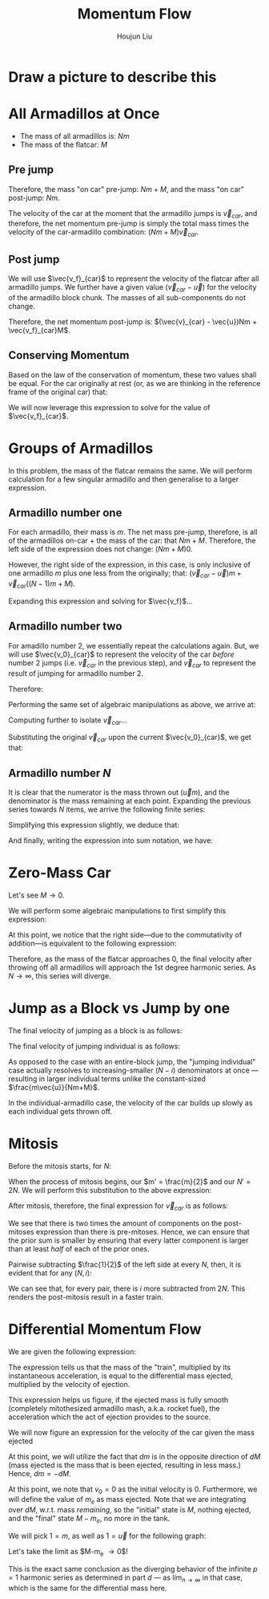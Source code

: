 :PROPERTIES:
:ID:       F0357AF5-9AD8-47FB-B220-F7BDB03FC78E
:END:
#+title: Momentum Flow
#+author: Houjun Liu

* Draw a picture to describe this

#+DOWNLOADED: screenshot @ 2022-01-25 17:05:06
[[file:2022-01-25_17-05-06_screenshot.png]]

* All Armadillos at Once
- The mass of all armadillos is: $Nm$
- The mass of the flatcar: $M$

** Pre jump
Therefore, the mass "on car" pre-jump: $Nm + M$, and the mass "on car" post-jump: $Nm$.

The velocity of the car at the moment that the armadillo jumps is $\vec{v}_{car}$, and therefore, the net momentum pre-jump is simply the total mass times the velocity of the car-armadillo combination: $(Nm+M)\vec{v}_{car}$.

** Post jump
We will use $\vec{v_f}_{car}$ to represent the velocity of the flatcar after all armadillo jumps. We further have a given value $(\vec{v}_{car} - \vec{u})$ for the velocity of the armadillo block chunk. The masses of all sub-components do not change.

Therefore, the net momentum post-jump is: $(\vec{v}_{car} - \vec{u})Nm + \vec{v_f}_{car}M$.

** Conserving Momentum
Based on the law of the conservation of momentum, these two values shall be equal. For the car originally at rest (or, as we are thinking in the reference frame of the original car) that:

\begin{equation}
    (Nm+M)0 = (\vec{v}_{car} - \vec{u})Nm + \vec{v_f}_{car}M
\end{equation}

We will now leverage this expression to solve for the value of $\vec{v_f}_{car}$.

\begin{align}
    &0 = (\vec{v}_{car} - \vec{u})Nm + \vec{v_f}_{car}M \\
\Rightarrow\ &0 = \vec{v}_{car}Nm - \vec{u}Nm + \vec{v_f}_{car}M  \\
\Rightarrow\ &0 = \vec{v}_{car}(Nm+M) - \vec{u}Nm  \\
\Rightarrow\ &\vec{v}_{car}(Nm+M) = \vec{u}Nm  \\
\Rightarrow\ &\vec{v}_{car} = \frac{N\vec{u}m}{Nm+M}  
\end{align}

* Groups of Armadillos 
In this problem, the mass of the flatcar remains the same. We will perform calculation for a few singular armadillo and then generalise to a larger expression.

** Armadillo number one
For each armadillo, their mass is $m$. The net mass pre-jump, therefore, is all of the armadillos on-car + the mass of the car: that $Nm + M$. Therefore, the left side of the expression does not change: $(Nm+M)0$.

However, the right side of the expression, in this case, is only inclusive of one armadillo $m$ plus one less from the originally; that: $(\vec{v}_{car} - \vec{u})m + \vec{v}_{car}((N-1)m+M)$.

\begin{equation}
   0 = (\vec{v}_{car} - \vec{u})m + \vec{v_f}_{car}((N-1)m+M)
\end{equation}

Expanding this expression and solving for $\vec{v_f}$...

\begin{align}
    0 &= (\vec{v}_{car} - \vec{u})m + \vec{v}_{car}((N-1)m+M)\\
    &= \vec{v}_{car}m - \vec{u}m + \vec{v}_{car}((N-1)m+M)\\
    &= \vec{v}_{car}(m+((N-1)m+M)) - \vec{u}m \\
    &= \vec{v}_{car}(Nm+M) - \vec{u}m \\
    &\Rightarrow \vec{v}_{car} =  \frac{\vec{u}m}{(Nm+M)} 
\end{align}

** Armadillo number two
For amadillo number 2, we essentially repeat the calculations again. But, we will use $\vec{v_0}_{car}$ to represent the velocity of the car /before/ number 2 jumps (i.e. $\vec{v}_{car}$ in the previous step), and $\vec{v}_{car}$ to represent the result of jumping for armadillo number 2.

Therefore:

\begin{equation}
   ((N-1)m+M) \vec{v_0}_{car} = (\vec{v}_{car} - \vec{u})m + \vec{v}_{car}((N-2)m+M)
\end{equation}

Performing the same set of algebraic manipulations as above, we arrive at:

\begin{equation}
   ((N-1)m+M) \vec{v_0}_{car} = \vec{v}_{car}((N-1)m+M) - \vec{u}m
\end{equation}

Computing further to isolate $\vec{v}_{car}$...

\begin{align}
    &((N-1)m+M) \vec{v_0}_{car} = \vec{v}_{car}(m+((N-1)m+M)) - \vec{u}m \\
\Rightarrow\ & \vec{v}_{car}((N-1)m+M) = ((N-1)m+M) \vec{v_0}_{car} + \vec{u}m\\
\Rightarrow\ & \vec{v}_{car} = \frac{((N-1)m+M) \vec{v_0}_{car} + \vec{u}m}{((N-1)m+M)}\\
\Rightarrow\ & \vec{v}_{car} = \vec{v_0}_{car} + \frac{\vec{u}m}{((N-1)m+M)}
\end{align}

Substituting the original $\vec{v}_{car}$ upon the current $\vec{v_0}_{car}$, we get that:

\begin{equation}
\vec{v}_{car} = \frac{\vec{u}m}{(Nm+M)} + \frac{\vec{u}m}{((N-1)m+M)}
\end{equation}

** Armadillo number $N$
It is clear that the numerator is the mass thrown out ($\vec{u}m$), and the denominator is the mass remaining at each point. Expanding the previous series towards $N$ items, we arrive the following finite series:

\begin{equation}
\vec{v}_{car} = \frac{\vec{u}m}{(Nm+M)} + \frac{\vec{u}m}{((N-1)m+M)} + \cdots + \frac{\vec{u}m}{((N-N)m+M)}
\end{equation}

Simplifying this expression slightly, we deduce that:

\begin{equation}
\vec{v}_{car} = m\vec{u}\left(\frac{1}{(Nm+M)} + \frac{1}{((N-1)m+M)} + \cdots + \frac{1}{((N-N)m+M)}\right)
\end{equation}

And finally, writing the expression into sum notation, we have:

\begin{equation}
\vec{v}_{car} = m\vec{u}\sum^{N-1}_{i=0} \frac{1}{(N-i)m+M}
\end{equation}

* Zero-Mass Car
Let's see $M \to 0$.

\begin{equation}
\lim_{M \to 0} \vec{v}_{car} = \lim_{M \to 0}m\vec{u}\sum^{N-1}_{i=0} \frac{1}{(N-i)m+M}
\end{equation}

We will perform some algebraic manipulations to first simplify this expression:

\begin{align}
    &\lim_{M \to 0}m\vec{u}\sum^{N-1}_{i=0} \frac{1}{(N-i)m+M} \\
\Rightarrow& m\vec{u}\sum^{N-1}_{i=0} \frac{1}{(N-i)m} \\
\Rightarrow& \vec{u}\sum^{N-1}_{i=0} \frac{1}{(N-i)} 
\end{align}

At this point, we notice that the right side---due to the commutativity of addition---is equivalent to the following expression:

\begin{equation}
\vec{u}\sum^{N-1}_{i=0} \frac{1}{i}  = \vec{u}\sum^{N}_{i=1} \frac{1}{i}  
\end{equation}

Therefore, as the mass of the flatcar approaches $0$, the final velocity after throwing off all armadillos will approach the 1st degree harmonic series. As $N\to \infty$, this series will diverge.

* Jump as a Block vs Jump by one
The final velocity of jumping as a block is as follows:

\begin{equation}
    \vec{v}_{car}_b = \frac{Nm\vec{u}}{Nm+M}
\end{equation}

The final velocity of jumping individual is as follows:

\begin{equation}
\vec{v}_{car}_s = m\vec{u}\sum^{N-1}_{i=0} \frac{1}{(N-i)m+M}
\end{equation}

As opposed to the case with an entire-block jump, the "jumping individual" case actually resolves to increasing-smaller $(N-i)$ denominators at once --- resulting in larger individual terms unlike the constant-sized $\frac{m\vec{u}}{Nm+M}$.

In the individual-armadillo case, the velocity of the car builds up slowly as each individual gets thrown off.

* Mitosis
Before the mitosis starts, for $N$: 

\begin{equation}
\vec{v}_{car} = m'\vec{u}\sum^{N'-1}_{i=0} \frac{1}{(N'-i)m'+M}
\end{equation}

When the process of mitosis begins, our $m' = \frac{m}{2}$ and our $N' = 2N$. We will perform this substitution to the above expression:

\begin{align}
\vec{v}_{car} &= \frac{m}{2}\vec{u}\sum^{2N-1}_{i=0} \frac{1}{(2N-i)\frac{m}{2}+M} \\
&= m\vec{u}\sum^{2N-1}_{i=0} \frac{1}{2((2N-i)\frac{m}{2}+M)} \\
&= m\vec{u}\sum^{2N-1}_{i=0} \frac{1}{(2N-i)m+2M}
\end{align}

After mitosis, therefore, the final expression for $\vec{v}_{car}$ is as follows:

\begin{equation}
\vec{v}_{car} = m\vec{u}\sum^{2N-1}_{i=0} \frac{1}{(2N-i)m+2M}
\end{equation}

We see that there is two times the amount of components on the post-mitoses expression than there is pre-mitoses. Hence, we can ensure that the prior sum is smaller by ensuring that every latter component is larger than at least /half/ of each of the prior ones.

Pairwise subtracting $\frac{1}{2}$ of the left side at every $N$, then, it is evident that for any $(N,i)$:

\begin{equation}
   \frac{1}{(2N-2i)m+2M} <  \frac{1}{(2N-i)m+2M}
\end{equation}

We can see that, for every pair, there is $i$ more subtracted from $2N$. This renders the post-mitosis result in a faster train.

* Differential Momentum Flow
We are given the following expression:

\begin{equation}
    M \frac{dv}{dt} = \vec{u} \frac{dm}{dt}
\end{equation}

The expression tells us that the mass of the "train", multiplied by its instantaneous acceleration, is equal to the differential mass ejected, multiplied by the velocity of ejection.

This expression helps us figure, if the ejected mass is fully smooth (completely mitothesized armadillo mash, a.k.a. rocket fuel), the acceleration which the act of ejection provides to the source.

We will now figure an expression for the velocity of the car given the mass ejected

\begin{align}
    &M \frac{dv}{dt} = \vec{u} \frac{dm}{dt} \\
\Rightarrow & M \frac{dv}{dm}\frac{dm}{dt} = \vec{u} \frac{dm}{dt} \\
\Rightarrow & M \frac{dv}{dm} = \vec{u} \frac{dm}{dt}\frac{dt}{dm} \\
\Rightarrow & M \frac{dv}{dm} = \vec{u}  \\
\Rightarrow & M dv = \vec{u} dm \\
\Rightarrow & dv = \frac{\vec{u}}{M} dm \\
\Rightarrow & \int^{v}_{v_0} dv = \vec{u}\int^{m}_{m_0} \frac{1}{M} dm 
\end{align}

At this point, we will utilize the fact that $dm$ is in the opposite direction of $dM$ (mass ejected is the mass that is been ejected, resulting in less mass.) Hence, $dm = -dM$.

\begin{align}
& \int^{v}_{v_0} dv = \vec{u}\int^{m}_{m_0} \frac{1}{M} dm \\
\Rightarrow & \int^{v}_{v_0} dv = -\vec{u}\int^{m}_{m_0} \frac{1}{M} dM\\
\Rightarrow & v \rvert ^{v}_{v_0} = -\vec{u}\ln(m) \rvert ^{m}_{m_0} 
\end{align}

At this point, we note that $v_0=0$ as the initial velocity is 0. Furthermore, we will define the value of $m_e$ as mass ejected. Note that we are integrating over $dM$, w.r.t. mass /remaining/, so the "initial" state is $M$, nothing ejected, and the "final" state $M-m_e$, no more in the tank.

\begin{equation}
   v =  \vec{u}(\ln(M)-\ln(M-m_e)) = \vec{u} \ln(\frac{M}{M-m_e}) 
\end{equation}

We will pick $1=m$, as well as $1=\vec{u}$ for the following graph:

#+DOWNLOADED: screenshot @ 2022-02-01 19:46:09
[[file:2022-02-01_19-46-09_screenshot.png]]

Let's take the limit as $M-m_e \to 0$!

\begin{align}
   &\lim_{(M-m_e) \to 0}  \vec{u} \ln(\frac{M}{M-m_e}) \\
\Rightarrow &\infty
\end{align}

This is the exact same conclusion as the diverging behavior of the infinite $p=1$ harmonic series as determined in part $d$ --- as $\lim_{n\to \infty}$ in that case, which is the same for the differential mass here.





